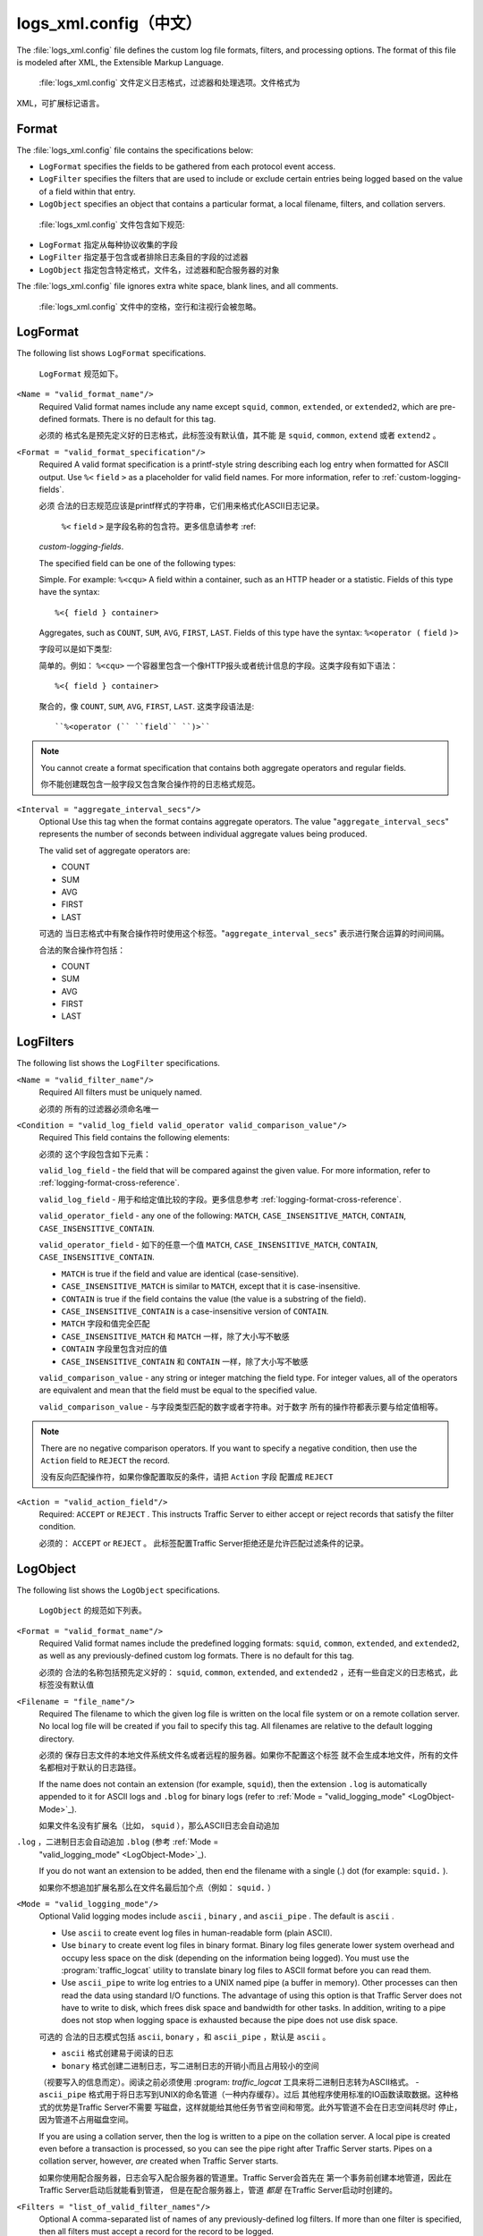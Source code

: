 .. Licensed to the Apache Software Foundation (ASF) under one
   or more contributor license agreements.  See the NOTICE file
  distributed with this work for additional information
  regarding copyright ownership.  The ASF licenses this file
  to you under the Apache License, Version 2.0 (the
  "License"); you may not use this file except in compliance
  with the License.  You may obtain a copy of the License at
 
   http://www.apache.org/licenses/LICENSE-2.0
 
  Unless required by applicable law or agreed to in writing,
  software distributed under the License is distributed on an
  "AS IS" BASIS, WITHOUT WARRANTIES OR CONDITIONS OF ANY
  KIND, either express or implied.  See the License for the
  specific language governing permissions and limitations
  under the License.

===============
logs_xml.config（中文）
===============

.. configfile:: logs_xml.config

The :file:`logs_xml.config` file defines the custom log file formats,
filters, and processing options. The format of this file is modeled
after XML, the Extensible Markup Language.

 :file:`logs_xml.config` 文件定义日志格式，过滤器和处理选项。文件格式为
XML，可扩展标记语言。

Format
======

The :file:`logs_xml.config` file contains the specifications below:

-  ``LogFormat`` specifies the fields to be gathered from each protocol
   event access.
-  ``LogFilter`` specifies the filters that are used to include or
   exclude certain entries being logged based on the value of a field
   within that entry.
-  ``LogObject`` specifies an object that contains a particular format,
   a local filename, filters, and collation servers.

  :file:`logs_xml.config` 文件包含如下规范:

-  ``LogFormat`` 指定从每种协议收集的字段
-  ``LogFilter`` 指定基于包含或者排除日志条目的字段的过滤器
-  ``LogObject`` 指定包含特定格式，文件名，过滤器和配合服务器的对象

The :file:`logs_xml.config` file ignores extra white space, blank lines, and
all comments.

 :file:`logs_xml.config` 文件中的空格，空行和注视行会被忽略。
.. _LogFormat:

LogFormat
=========

The following list shows ``LogFormat`` specifications.

 ``LogFormat`` 规范如下。

.. _LogFormat-name:

``<Name = "valid_format_name"/>``
    Required
    Valid format names include any name except ``squid``, ``common``,
    ``extended``, or ``extended2``, which are pre-defined formats. There
    is no default for this tag.

    必须的
    格式名是预先定义好的日志格式，此标签没有默认值，其不能
    是 ``squid``, ``common``, ``extend`` 或者 ``extend2`` 。
       

.. _LogFormat-Format:

``<Format = "valid_format_specification"/>``
    Required
    A valid format specification is a printf-style string describing
    each log entry when formatted for ASCII output. Use ``%<``
    ``field`` ``>`` as a placeholder for valid field names. For more
    information, refer to :ref:`custom-logging-fields`.

    必须
    合法的日志规范应该是printf样式的字符串，它们用来格式化ASCII日志记录。 
      ``%<`` ``field`` ``>`` 是字段名称的包含符。更多信息请参考 :ref:
    `custom-logging-fields`.

    The specified field can be one of the following types:

    Simple. For example: ``%<cqu>``
    A field within a container, such as an HTTP header or a statistic.
    Fields of this type have the syntax: ::

         %<{ field } container>

    Aggregates, such as ``COUNT``, ``SUM``, ``AVG``, ``FIRST``,
    ``LAST``. Fields of this type have the syntax: ``%<operator (``
    ``field`` ``)>``

    字段可以是如下类型:

    简单的。例如： ``%<cqu>`` 
    一个容器里包含一个像HTTP报头或者统计信息的字段。这类字段有如下语法： ::

         %<{ field } container>

    聚合的，像 ``COUNT``, ``SUM``, ``AVG``, ``FIRST``,
    ``LAST``. 这类字段语法是: ::

    ``%<operator (`` ``field`` ``)>``

.. note::

    You cannot create a format specification that contains both aggregate operators and regular fields.

    你不能创建既包含一般字段又包含聚合操作符的日志格式规范。

``<Interval = "aggregate_interval_secs"/>``
    Optional
    Use this tag when the format contains aggregate operators. The value
    "``aggregate_interval_secs``\" represents the number of seconds
    between individual aggregate values being produced.

    The valid set of aggregate operators are:

    -  COUNT
    -  SUM
    -  AVG
    -  FIRST
    -  LAST

    可选的
    当日志格式中有聚合操作符时使用这个标签。"``aggregate_interval_secs``\" 
    表示进行聚合运算的时间间隔。

    合法的聚合操作符包括：

    -  COUNT
    -  SUM
    -  AVG
    -  FIRST
    -  LAST

.. _LogFilters:

LogFilters
==========

The following list shows the ``LogFilter`` specifications.

``<Name = "valid_filter_name"/>``
    Required
    All filters must be uniquely named.

    必须的
    所有的过滤器必须命名唯一

``<Condition = "valid_log_field valid_operator valid_comparison_value"/>``
    Required
    This field contains the following elements:

    必须的
    这个字段包含如下元素：

    ``valid_log_field`` - the field that will be compared against
    the given value. For more information, refer to :ref:`logging-format-cross-reference`.

    ``valid_log_field`` - 用于和给定值比较的字段。更多信息参考 :ref:`logging-format-cross-reference`.

    ``valid_operator_field`` - any one of the following: ``MATCH``,
    ``CASE_INSENSITIVE_MATCH``, ``CONTAIN``,
    ``CASE_INSENSITIVE_CONTAIN``.

    ``valid_operator_field`` - 如下的任意一个值 ``MATCH``,
    ``CASE_INSENSITIVE_MATCH``, ``CONTAIN``,
    ``CASE_INSENSITIVE_CONTAIN``.

    -  ``MATCH`` is true if the field and value are identical
       (case-sensitive).
    -  ``CASE_INSENSITIVE_MATCH`` is similar to ``MATCH``, except that
       it is case-insensitive.
    -  ``CONTAIN`` is true if the field contains the value (the value is
       a substring of the field).
    -  ``CASE_INSENSITIVE_CONTAIN`` is a case-insensitive version of
       ``CONTAIN``.

    -  ``MATCH`` 字段和值完全匹配
    -  ``CASE_INSENSITIVE_MATCH`` 和 ``MATCH`` 一样，除了大小写不敏感
    -  ``CONTAIN`` 字段里包含对应的值
    -  ``CASE_INSENSITIVE_CONTAIN`` 和 ``CONTAIN`` 一样，除了大小写不敏感

    ``valid_comparison_value`` - any string or integer matching the
    field type. For integer values, all of the operators are equivalent
    and mean that the field must be equal to the specified value.

    ``valid_comparison_value`` - 与字段类型匹配的数字或者字符串。对于数字
    所有的操作符都表示要与给定值相等。

.. note::

    There are no negative comparison operators. If you want to
    specify a negative condition, then use the ``Action`` field to
    ``REJECT`` the record.

    没有反向匹配操作符，如果你像配置取反的条件，请把 ``Action`` 字段
    配置成 ``REJECT``

``<Action = "valid_action_field"/>``
    Required: ``ACCEPT`` or ``REJECT`` .
    This instructs Traffic Server to either accept or reject records
    that satisfy the filter condition.

    必须的： ``ACCEPT`` or ``REJECT`` 。
    此标签配置Traffic Server拒绝还是允许匹配过滤条件的记录。

.. _LogObject:

LogObject
=========

The following list shows the ``LogObject`` specifications.

 ``LogObject`` 的规范如下列表。

``<Format = "valid_format_name"/>``
    Required
    Valid format names include the predefined logging formats:
    ``squid``, ``common``, ``extended``, and ``extended2``, as well as
    any previously-defined custom log formats. There is no default for
    this tag.

    必须的
    合法的名称包括预先定义好的： ``squid``, ``common``, ``extended``, and
    ``extended2`` ，还有一些自定义的日志格式，此标签没有默认值

``<Filename = "file_name"/>``
    Required
    The filename to which the given log file is written on the local
    file system or on a remote collation server. No local log file will
    be created if you fail to specify this tag. All filenames are
    relative to the default logging directory.

    必须的
    保存日志文件的本地文件系统文件名或者远程的服务器。如果你不配置这个标签
    就不会生成本地文件，所有的文件名都相对于默认的日志路径。

    If the name does not contain an extension (for example, ``squid``),
    then the extension ``.log`` is automatically appended to it for
    ASCII logs and ``.blog`` for binary logs (refer to :ref:`Mode =
    "valid_logging_mode" <LogObject-Mode>`_).

    如果文件名没有扩展名（比如， ``squid`` ），那么ASCII日志会自动追加
``.log`` ，二进制日志会自动追加 ``.blog`` (参考 :ref:`Mode =
    "valid_logging_mode" <LogObject-Mode>`_).

    If you do not want an extension to be added, then end the filename
    with a single (.) dot (for example: ``squid.`` ).

    如果你不想追加扩展名那么在文件名最后加个点（例如： ``squid.`` ）

.. _LogObject-Mode:

``<Mode = "valid_logging_mode"/>``
    Optional
    Valid logging modes include ``ascii`` , ``binary`` , and
    ``ascii_pipe`` . The default is ``ascii`` .

    -  Use ``ascii`` to create event log files in human-readable form
       (plain ASCII).
    -  Use ``binary`` to create event log files in binary format. Binary
       log files generate lower system overhead and occupy less space on
       the disk (depending on the information being logged). You must
       use the :program:`traffic_logcat` utility to translate binary log files to ASCII
       format before you can read them.
    -  Use ``ascii_pipe`` to write log entries to a UNIX named pipe (a
       buffer in memory). Other processes can then read the data using
       standard I/O functions. The advantage of using this option is
       that Traffic Server does not have to write to disk, which frees
       disk space and bandwidth for other tasks. In addition, writing to
       a pipe does not stop when logging space is exhausted because the
       pipe does not use disk space.

    可选的
    合法的日志模式包括 ``ascii``, ``bonary`` ，和 ``ascii_pipe`` ，默认是
    ``ascii`` 。

    - ``ascii`` 格式创建易于阅读的日志
    - ``bonary`` 格式创建二进制日志，写二进制日志的开销小而且占用较小的空间
    （视要写入的信息而定）。阅读之前必须使用 :program: `traffic_logcat`
    工具来将二进制日志转为ASCII格式。
    - ``ascii_pipe`` 格式用于将日志写到UNIX的命名管道（一种内存缓存）。过后
    其他程序使用标准的IO函数读取数据。这种格式的优势是Traffic Server不需要
    写磁盘，这样就能给其他任务节省空间和带宽。此外写管道不会在日志空间耗尽时
    停止，因为管道不占用磁盘空间。

    If you are using a collation server, then the log is written to a
    pipe on the collation server. A local pipe is created even before a
    transaction is processed, so you can see the pipe right after
    Traffic Server starts. Pipes on a collation server, however, *are*
    created when Traffic Server starts.

    如果你使用配合服务器，日志会写入配合服务器的管道里。Traffic Server会首先在
    第一个事务前创建本地管道，因此在Traffic Server启动后就能看到管道，
    但是在配合服务器上，管道 *都是* 在Traffic Server启动时创建的。

``<Filters = "list_of_valid_filter_names"/>``
    Optional
    A comma-separated list of names of any previously-defined log
    filters. If more than one filter is specified, then all filters must
    accept a record for the record to be logged.

    可选的
    逗号分隔的预先定义好的过滤器，如果配置多个过滤器，那么每条记录必须经过
    所有过滤器处理后才能保存

``<Protocols = "list_of_valid_protocols"/>``
    Optional
    A comma-separated list of the protocols this object should log.
    Valid protocol names for this release are ``HTTP`` (FTP is
    deprecated).

    可选的
    逗号分割的协议，只有该协议的类型才能记录。在这个版本中合法的名称是 ``HTTP``
    （FTP已废弃）

``<ServerHosts = "list_of_valid_servers"/>``
    Optional
    A comma-separated list of valid hostnames.This tag indicates that
    only entries from the named servers will be included in the file.

    可选的
    逗号分割的合法主机名。这个标签指定只有输入对应服务器的记录才会写入日志。

.. _logs-xml-logobject-collationhost:

``<CollationHosts = "list_of_valid_hostnames"/>``
    Optional
    A comma-separated list of collation servers to which all log entries
    (for this object) are forwarded. Collation servers can be specified
    by name or IP address. Specify the collation port with a colon after
    the name; for example, ``host:port`` .

    可选的
    逗号分割的服务器列表，所有该对象下的日志都会转发给对应的服务器。配合服务器
    可以通过域名或者IP制定。端口号和主机名以分号分割；比如 ``host:port`` 。

``<Header = "header"/>``
    Optional
    The header text you want the log files to contain. The header text
    appears at the beginning of the log file, just before the first
    record.

    可选的
    在日志文件中包含的header头信息。该信息保存在日志的第一个记录的前面。

``<RollingEnabled = "truth value"/>``
    Optional
    Enables or disables log file rolling for the ``LogObject``. This
    setting overrides the value for the
    :ts:cv:`proxy.config.log.rolling_enabled` variable in the
    :file:`records.config` file. Set *truth value* to one of the
    following values:

    -  ``0`` to disable rolling for this particular ``LogObject``.
    -  ``1`` to roll log files at specific intervals during the day (you
       specify time intervals with the ``RollingIntervalSec`` and
       ``RollingOffsetHr`` fields).
    -  ``2`` to roll log files when they reach a certain size (you
       specify the size with the ``RollingSizeMb`` field).
    -  ``3`` to roll log files at specific intervals during the day or
       when they reach a certain size (whichever occurs first).
    -  ``4`` to roll log files at specific intervals during the day when
       log files reach a specific size (at a specified time if the file
       is of the specified size).

    可选的
    控制 ``LogObject`` 的日志滚动开关。这里的配置会覆盖 :file:`records.config` 
    中的 :ts:cv:`proxy.config.log.rolling_enabled` 变量。可配置的值如下：

    - ``0`` 关闭特定  ``LogObject`` 的日志滚动
    - ``1`` 每天定间隔的滚动日志，间隔时间通过 ``RollingIntervalSec`` 和
      ``RollingOffsetHr`` 指定
    - ``2`` 当文件达到制定大小时滚动日志， 大小通过 ``RollingSizeMb`` 指定
    - ``3``  通过时间间隔和大小两个条件来滚动日志，只要有一个条件满足即可
    - ``4``  通过时间间隔和大小两个条件来滚动日志，只要指定时间达到指定大小

.. XXX this is confusing ^ really, why is it a "truth value" but then it's 5 different integer values that means varias strange things?

``<RollingIntervalSec = "seconds"/>``
    Optional
    The seconds between log file rolling for the ``LogObject``; enables
    you to specify different rolling intervals for different
    ``LogObjects``.

    This setting overrides the value for
    :ts:cv:`proxy.config.log.rolling_interval_sec` in the
    :file:`records.config` file.

    可选的
    日志对象 ``LogObject`` 滚动的时间间隔，可针对不同的对象配置不同的时间间隔

    此配置覆盖 :file:`records.config` 文件的 
     :ts:cv:`proxy.config.log.rolling_interval_sec` 变量

``<RollingOffsetHr = "hour"/>``
    Optional
    Specifies an hour (from 0 to 23) at which rolling is guaranteed to
    align. Rolling might start before then, but a rolled file will be
    produced only at that time. The impact of this setting is only
    noticeable if the rolling interval is larger than one hour. This
    setting overrides the configuration setting for
    :ts:cv:`proxy.config.log.rolling_offset_hr` in the :file:`records.config`
    file.

    可选的
    制定日志滚动的小时（从0到23）。滚动可能会在指定的时间之前发生，但是滚动文件
    只会在指定的时间产生。这个配置只会在滚动间隔大于一小时的时候引起注意。此配置
    会覆盖 :file:`records.config` 的
     :ts:cv:`proxy.config.log.rolling_offset_hr` 变量。

``<RollingSizeMb = "size_in_MB"/>``
    Optional
    The size at which log files are rolled.

    可选的
    日志文件滚动的大小

Examples
========

The following is an example of a ``LogFormat`` specification that
collects information using three common fields: ::

         <LogFormat>
             <Name="minimal"/>
             <Format = "%<chi> : %<cqu> : %<pssc>"/>
         </LogFormat>

如下是一个 ``LogFormat`` 规范的例子，使用三个字段收集信息： ::

         <LogFormat>
             <Name="minimal"/>
             <Format = "%<chi> : %<cqu> : %<pssc>"/>
         </LogFormat>

The following is an example of a ``LogFormat`` specification that
uses aggregate operators: ::

         <LogFormat>
             <Name = "summary"/>
             <Format = "%<LAST(cqts)> : %<COUNT(*)> : %<SUM(psql)>"/>
             <Interval = "10"/>
         </LogFormat>

如下是一个使用了聚合操作符的 ``LogFormat`` 规范的例子： ::

         <LogFormat>
             <Name = "summary"/>
             <Format = "%<LAST(cqts)> : %<COUNT(*)> : %<SUM(psql)>"/>
             <Interval = "10"/>
         </LogFormat>

The following is an example of a ``LogFilter`` that will cause only
``REFRESH_HIT`` entries to be logged: ::

         <LogFilter>
              <Name = "only_refresh_hits"/>
              <Action = "ACCEPT"/>
              <Condition = "%<pssc> MATCH REFRESH_HIT"/>
         </LogFilter>

如下是一个 ``LogFilter`` 的例子，用于只对 ``REFRESH_HIT`` 的请求写日志： ::

         <LogFilter>
              <Name = "only_refresh_hits"/>
              <Action = "ACCEPT"/>
              <Condition = "%<pssc> MATCH REFRESH_HIT"/>
         </LogFilter>

.. note::

    When specifying the field in the filter condition, you can
    omit the ``%<>``. This means that the filter below is equivalent to the
    example directly above: ::

         <LogFilter>
             <Name = "only_refresh_hits"/>
             <Action = "ACCEPT"/>
             <Condition = "pssc MATCH REFRESH_HIT"/>
         </LogFilter>

    在指定过滤器条件时，你可以忽略 ``%<>`` 。也就是说下边的写法与上边的一样: ::

         <LogFilter>
             <Name = "only_refresh_hits"/>
             <Action = "ACCEPT"/>
             <Condition = "pssc MATCH REFRESH_HIT"/>
         </LogFilter>


The following is an example of a ``LogObject`` specification that
creates a local log file for the minimal format defined earlier. The log
filename will be ``minimal.log`` because this is an ASCII log file (the
default).::

         <LogObject>
             <Format = "minimal"/>
             <Filename = "minimal"/>
         </LogObject>

如下是一个 ``LogObject`` 规范的例子，用于把上边的最小日志格式对应的日志
写入本地日志文件。日志文件名为 ``minimal.log`` ，
这是一个ASCII日志文件（默认）：  ::

         <LogObject>
             <Format = "minimal"/>
             <Filename = "minimal"/>
         </LogObject>


The following is an example of a ``LogObject`` specification that
includes only HTTP requests served by hosts in the domain
``company.com`` or by the specific server ``server.somewhere.com``. Log
entries are sent to port 4000 of the collation host ``logs.company.com``
and to port 5000 of the collation host ``209.131.52.129.`` ::

         <LogObject>
              <Format = "minimal"/>
              <Filename = "minimal"/>
              <ServerHosts = "company.com,server.somewhere.com"/>
              <Protocols = "http"/>
              <CollationHosts = "logs.company.com:4000,209.131.52.129:5000"/>
         </LogObject>

如下是一个 ``LogObject`` 的例子，用于仅把 ``company.com`` 域名和
 ``server.somewhere.com`` 这台服务器的HTTP请求写入日志。 日志条目会被发送
至 ``logs.company.com`` 这台机器的4000端口和 ``209.131.52.129.`` 这台机器的5000
端口： ::

         <LogObject>
              <Format = "minimal"/>
              <Filename = "minimal"/>
              <ServerHosts = "company.com,server.somewhere.com"/>
              <Protocols = "http"/>
              <CollationHosts = "logs.company.com:4000,209.131.52.129:5000"/>
         </LogObject>

.. _WELF:

WELF
====

Traffic Server supports WELF (WebTrends Enhanced Log Format) so you can
analyze Traffic Server log files with WebTrends reporting tools. A
predefined ``<LogFormat>`` that is compatible with WELF is provided in
the :file:`logs_xml.config` file (shown below). To create a WELF format log
file, create a ``<LogObject>`` that uses this predefined format. ::

         <LogFormat>
             <Name = "welf"/>
             <Format = "id=firewall time=\"%<cqtd> %<cqtt>\" fw=%<phn> pri=6
                proto=%<cqus> duration=%<ttmsf> sent=%<psql> rcvd=%<cqhl>
                src=%<chi> dst=%<shi> dstname=%<shn> user=%<caun> op=%<cqhm>
                arg=\"%<cqup>\" result=%<pssc> ref=\"%<{Referer}cqh>\"
                agent=\"%<{user-agent}cqh>\" cache=%<crc>"/>
         </LogFormat>

Traffic Server支持WELF，因此你可以通过WebTrends报告工具来分析日志，
 :file:`logs_xml.config`  文件里提供了一个预先定义的  ``<LogFormat>`` （如下）
想要创建WELF格式的日志文件，创建一个使用该预先定义的日志格式的  ``<LogObject>`` 
即可： ::

         <LogFormat>
             <Name = "welf"/>
             <Format = "id=firewall time=\"%<cqtd> %<cqtt>\" fw=%<phn> pri=6
                proto=%<cqus> duration=%<ttmsf> sent=%<psql> rcvd=%<cqhl>
                src=%<chi> dst=%<shi> dstname=%<shn> user=%<caun> op=%<cqhm>
                arg=\"%<cqup>\" result=%<pssc> ref=\"%<{Referer}cqh>\"
                agent=\"%<{user-agent}cqh>\" cache=%<crc>"/>
         </LogFormat>


